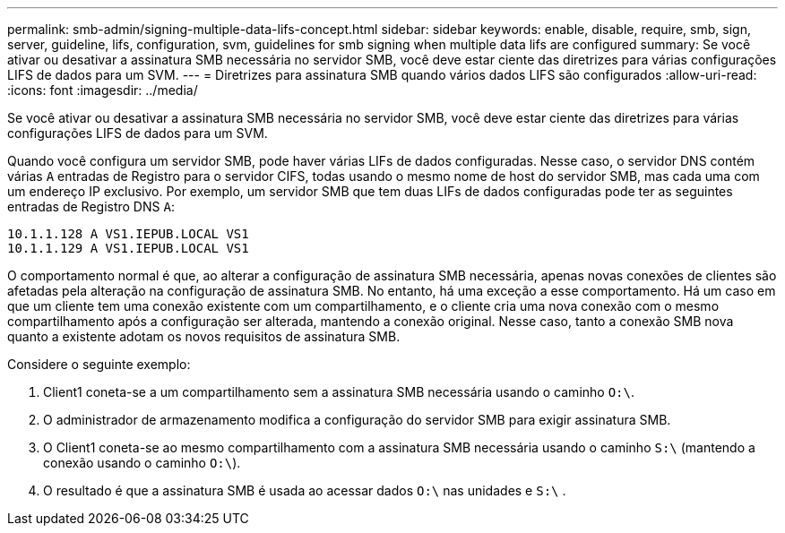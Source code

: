 ---
permalink: smb-admin/signing-multiple-data-lifs-concept.html 
sidebar: sidebar 
keywords: enable, disable, require, smb, sign, server, guideline, lifs, configuration, svm, guidelines for smb signing when multiple data lifs are configured 
summary: Se você ativar ou desativar a assinatura SMB necessária no servidor SMB, você deve estar ciente das diretrizes para várias configurações LIFS de dados para um SVM. 
---
= Diretrizes para assinatura SMB quando vários dados LIFS são configurados
:allow-uri-read: 
:icons: font
:imagesdir: ../media/


[role="lead"]
Se você ativar ou desativar a assinatura SMB necessária no servidor SMB, você deve estar ciente das diretrizes para várias configurações LIFS de dados para um SVM.

Quando você configura um servidor SMB, pode haver várias LIFs de dados configuradas. Nesse caso, o servidor DNS contém várias `A` entradas de Registro para o servidor CIFS, todas usando o mesmo nome de host do servidor SMB, mas cada uma com um endereço IP exclusivo. Por exemplo, um servidor SMB que tem duas LIFs de dados configuradas pode ter as seguintes entradas de Registro DNS `A`:

[listing]
----
10.1.1.128 A VS1.IEPUB.LOCAL VS1
10.1.1.129 A VS1.IEPUB.LOCAL VS1
----
O comportamento normal é que, ao alterar a configuração de assinatura SMB necessária, apenas novas conexões de clientes são afetadas pela alteração na configuração de assinatura SMB. No entanto, há uma exceção a esse comportamento. Há um caso em que um cliente tem uma conexão existente com um compartilhamento, e o cliente cria uma nova conexão com o mesmo compartilhamento após a configuração ser alterada, mantendo a conexão original. Nesse caso, tanto a conexão SMB nova quanto a existente adotam os novos requisitos de assinatura SMB.

Considere o seguinte exemplo:

. Client1 coneta-se a um compartilhamento sem a assinatura SMB necessária usando o caminho `O:\`.
. O administrador de armazenamento modifica a configuração do servidor SMB para exigir assinatura SMB.
. O Client1 coneta-se ao mesmo compartilhamento com a assinatura SMB necessária usando o caminho `S:\` (mantendo a conexão usando o caminho `O:\`).
. O resultado é que a assinatura SMB é usada ao acessar dados `O:\` nas unidades e `S:\` .

